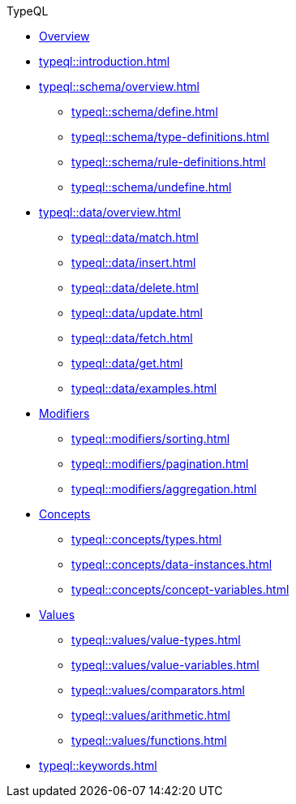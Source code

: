 // TypeQL
.TypeQL
* xref:typeql::overview.adoc[Overview]
* xref:typeql::introduction.adoc[]
//* xref:typeql::queries.adoc[]

* xref:typeql::schema/overview.adoc[]
//** xref:typeql::schema/types.adoc[]
//** xref:typeql::schema/rules.adoc[]
** xref:typeql::schema/define.adoc[]
** xref:typeql::schema/type-definitions.adoc[]
** xref:typeql::schema/rule-definitions.adoc[]
** xref:typeql::schema/undefine.adoc[]

* xref:typeql::data/overview.adoc[]
** xref:typeql::data/match.adoc[]
** xref:typeql::data/insert.adoc[]
** xref:typeql::data/delete.adoc[]
** xref:typeql::data/update.adoc[]
** xref:typeql::data/fetch.adoc[]
** xref:typeql::data/get.adoc[]
** xref:typeql::data/examples.adoc[]

* xref:typeql::modifiers/overview.adoc[Modifiers]
** xref:typeql::modifiers/sorting.adoc[]
** xref:typeql::modifiers/pagination.adoc[]
** xref:typeql::modifiers/aggregation.adoc[]

* xref:typeql::concepts/overview.adoc[Concepts]
** xref:typeql::concepts/types.adoc[]
** xref:typeql::concepts/data-instances.adoc[]
** xref:typeql::concepts/concept-variables.adoc[]

* xref:typeql::values/overview.adoc[Values]
** xref:typeql::values/value-types.adoc[]
** xref:typeql::values/value-variables.adoc[]
** xref:typeql::values/comparators.adoc[]
** xref:typeql::values/arithmetic.adoc[]
** xref:typeql::values/functions.adoc[]

* xref:typeql::keywords.adoc[]
//* xref:typeql::schema/overview.adoc[Schema]
//* xref:typeql::data/overview.adoc[Data]
//* xref:typeql::grammar.adoc[]